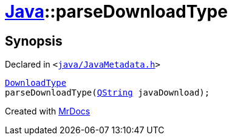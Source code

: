 [#Java-parseDownloadType]
= xref:Java.adoc[Java]::parseDownloadType
:relfileprefix: ../
:mrdocs:


== Synopsis

Declared in `&lt;https://github.com/PrismLauncher/PrismLauncher/blob/develop/launcher/java/JavaMetadata.h#L60[java&sol;JavaMetadata&period;h]&gt;`

[source,cpp,subs="verbatim,replacements,macros,-callouts"]
----
xref:Java/DownloadType.adoc[DownloadType]
parseDownloadType(xref:QString.adoc[QString] javaDownload);
----



[.small]#Created with https://www.mrdocs.com[MrDocs]#
